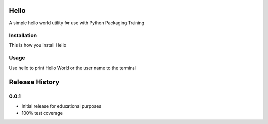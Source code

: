 Hello
======

A simple hello world utility for use with Python Packaging Training


Installation
------------

This is how you install Hello


Usage
------

Use hello to print Hello World or the user name to the terminal


Release History
===============

0.0.1
-----

* Initial release for educational purposes
* 100% test coverage


